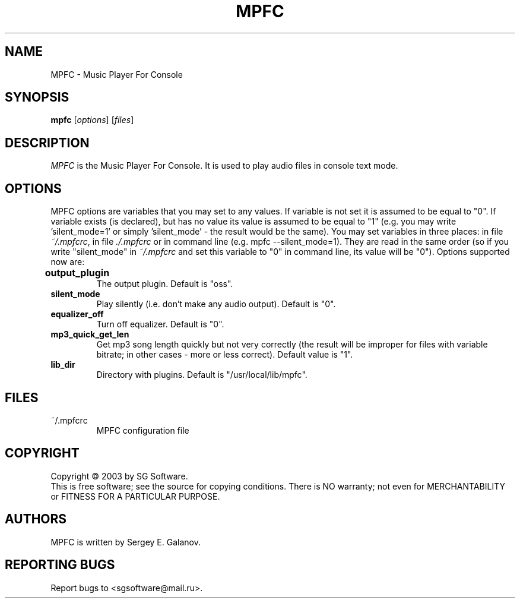 .TH MPFC 1 "4 July 2003" "Version 0.1" "MPFC Manual Page"
.SH NAME
MPFC \- Music Player For Console
.SH SYNOPSIS
.B mpfc 
[\fIoptions\fR] [\fIfiles\fR]
.SH DESCRIPTION
\fIMPFC\fR is the Music Player For Console. It is used to play audio files
in console text mode. 
.SH OPTIONS
MPFC options are variables that you may set to any values. If variable
is not set it is assumed to be equal to "0". If variable exists (is declared),
but has no value its value is assumed to be equal to "1" (e.g. you may
write 'silent_mode=1' or simply 'silent_mode' - the result would be the same).
You may set variables in three places: in file \fI~/.mpfcrc\fR, in file 
\fI./.mpfcrc\fR or in command line (e.g. mpfc --silent_mode=1). They are read
in the same order (so if you write "silent_mode" in \fI~/.mpfcrc\fR and 
set this variable to "0" in command line, its value will be "0").
Options supported now are:
.TP
\fBoutput_plugin\fR	
The output plugin. Default is "oss".
.TP
\fBsilent_mode\fR
Play silently (i.e. don't make any audio output). Default is "0".
.TP
\fBequalizer_off\fR
Turn off equalizer. Default is "0".
.TP
\fBmp3_quick_get_len\fR
Get mp3 song length quickly but not very correctly (the result will
be improper for files with variable bitrate; in other cases - more or less
correct). Default value is "1".
.TP
\fBlib_dir\fR
Directory with plugins. Default is "/usr/local/lib/mpfc".
.SH FILES
.TP
~/.mpfcrc
MPFC configuration file
.SH COPYRIGHT
Copyright \(co 2003 by SG Software.
.br
This is free software; see the source for copying conditions. There is NO
warranty; not even for MERCHANTABILITY or FITNESS FOR A PARTICULAR PURPOSE.
.SH AUTHORS
MPFC is written by Sergey E. Galanov.
.SH REPORTING BUGS
Report bugs to <sgsoftware@mail.ru>.
